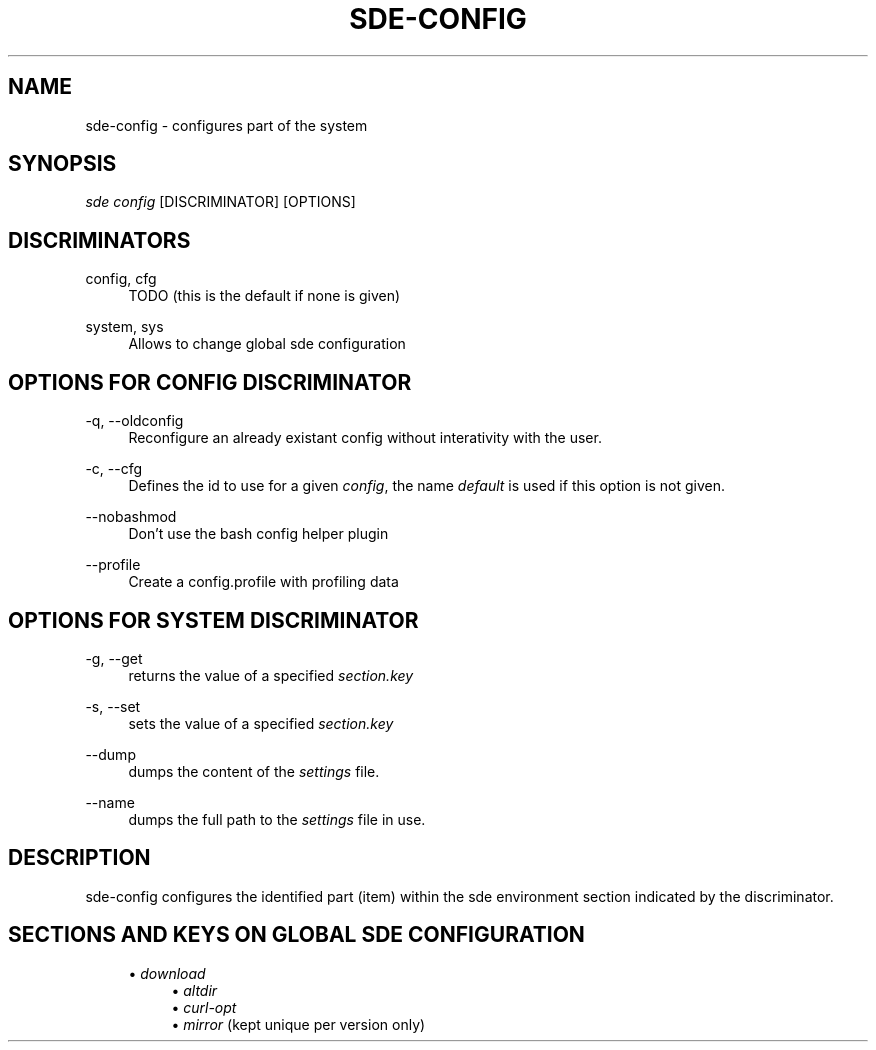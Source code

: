.\"     Title: sde-config
.\"    Author: 
.\" Generator: DocBook XSL Stylesheets v1.72.0 <http://docbook.sf.net/>
.\"      Date: 07/10/2007
.\"    Manual: 
.\"    Source: 
.\"
.TH "SDE\-CONFIG" "1" "07/10/2007" "" ""
.\" disable hyphenation
.nh
.\" disable justification (adjust text to left margin only)
.ad l
.SH "NAME"
sde\-config \- configures part of the system
.SH "SYNOPSIS"
\fIsde config\fR [DISCRIMINATOR] [OPTIONS]
.sp
.SH "DISCRIMINATORS"
.PP
config, cfg
.RS 4
TODO (this is the default if none is given)
.RE
.PP
system, sys
.RS 4
Allows to change global sde configuration
.RE
.SH "OPTIONS FOR \fICONFIG\fR DISCRIMINATOR"
.PP
\-q, \-\-oldconfig
.RS 4
Reconfigure an already existant config without interativity with the user.
.RE
.PP
\-c, \-\-cfg
.RS 4
Defines the id to use for a given
\fIconfig\fR, the name
\fIdefault\fR
is used if this option is not given.
.RE
.PP
\-\-nobashmod
.RS 4
Don't use the bash config helper plugin
.RE
.PP
\-\-profile
.RS 4
Create a config.profile with profiling data
.RE
.SH "OPTIONS FOR \fISYSTEM\fR DISCRIMINATOR"
.PP
\-g, \-\-get
.RS 4
returns the value of a specified
\fIsection.key\fR
.RE
.PP
\-s, \-\-set
.RS 4
sets the value of a specified
\fIsection.key\fR
.RE
.PP
\-\-dump
.RS 4
dumps the content of the
\fIsettings\fR
file.
.RE
.PP
\-\-name
.RS 4
dumps the full path to the
\fIsettings\fR
file in use.
.RE
.SH "DESCRIPTION"
sde\-config configures the identified part (item) within the sde environment section indicated by the discriminator.
.sp
.SH "SECTIONS AND KEYS ON GLOBAL SDE CONFIGURATION"
.RS 4
\h'-04'\(bu\h'+03'
\fIdownload\fR
.RS 4
\h'-04'\(bu\h'+03'
\fIaltdir\fR
.RE
.RS 4
\h'-04'\(bu\h'+03'
\fIcurl\-opt\fR
.RE
.RS 4
\h'-04'\(bu\h'+03'
\fImirror\fR
(kept unique per version only)
.RE
.RE

